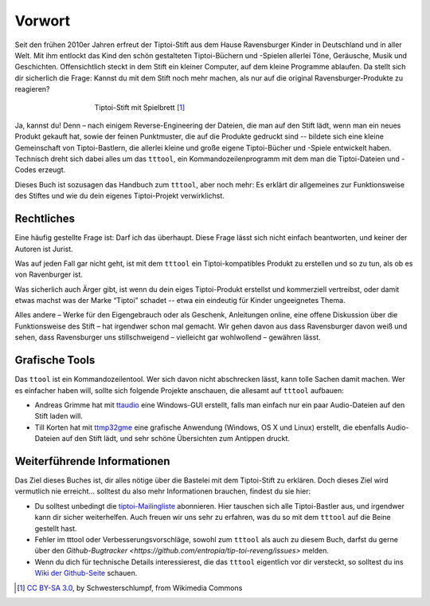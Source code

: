 Vorwort
=======

Seit den frühen 2010er Jahren erfreut der Tiptoi-Stift aus dem Hause
Ravensburger Kinder in Deutschland und in aller Welt. Mit ihm entlockt
das Kind den schön gestalteten Tiptoi-Büchern und -Spielen allerlei
Töne, Geräusche, Musik und Geschichten. Offensichtlich steckt in dem
Stift ein kleiner Computer, auf dem kleine Programme ablaufen. Da stellt
sich dir sicherlich die Frage: Kannst du mit dem Stift noch mehr machen,
als nur auf die original Ravensburger-Produkte zu reagieren?

.. figure:: img/Tiptoi_spielbrett.png
   :align: center
   :figwidth: 60%
   :alt: Tiptoi-Stift mit Spielbrett

   Tiptoi-Stift mit Spielbrett [#bild]_

Ja, kannst du! Denn – nach einigem Reverse-Engineering der Dateien, die
man auf den Stift lädt, wenn man ein neues Produkt gekauft hat, sowie
der feinen Punktmuster, die auf die Produkte gedruckt sind -- bildete
sich eine kleine Gemeinschaft von Tiptoi-Bastlern, die allerlei kleine
und große eigene Tiptoi-Bücher und -Spiele entwickelt haben. Technisch
dreht sich dabei alles um das ``tttool``, ein Kommandozeilenprogramm mit
dem man die Tiptoi-Dateien und -Codes erzeugt.

Dieses Buch ist sozusagen das Handbuch zum ``tttool``, aber noch mehr:
Es erklärt dir allgemeines zur Funktionsweise des Stiftes und wie du
dein eigenes Tiptoi-Projekt verwirklichst.

Rechtliches
-----------

Eine häufig gestellte Frage ist: Darf ich das überhaupt. Diese Frage
lässt sich nicht einfach beantworten, und keiner der Autoren ist Jurist.

Was auf jeden Fall gar nicht geht, ist mit dem ``tttool`` ein
Tiptoi-kompatibles Produkt zu erstellen und so zu tun, als ob es von
Ravenburger ist.

Was sicherlich auch Ärger gibt, ist wenn du dein eiges Tiptoi-Produkt
erstellst und kommerziell vertreibst, oder damit etwas machst was der
Marke “Tiptoi” schadet -- etwa ein eindeutig für Kinder ungeeignetes
Thema.

Alles andere – Werke für den Eigengebrauch oder als Geschenk,
Anleitungen online, eine offene Diskussion über die Funktionsweise des
Stift – hat irgendwer schon mal gemacht. Wir gehen davon aus dass
Ravensburger davon weiß und sehen, dass Ravensburger uns stillschweigend
– vielleicht gar wohlwollend – gewähren lässt.


Grafische Tools
---------------

Das ``ttool`` ist ein Kommandozeilentool. Wer sich davon nicht
abschrecken lässt, kann tolle Sachen damit machen. Wer es einfacher haben
will, sollte sich folgende Projekte anschauen, die allesamt auf
``tttool`` aufbauen:

-  Andreas Grimme hat mit
   `ttaudio <https://github.com/sidiandi/ttaudio#readme>`__ eine
   Windows-GUI erstellt, falls man einfach nur ein paar Audio-Dateien
   auf den Stift laden will.
-  Till Korten hat mit
   `ttmp32gme <https://github.com/thawn/ttmp32gme>`__ eine grafische
   Anwendung (Windows, OS X und Linux) erstellt, die ebenfalls
   Audio-Dateien auf den Stift lädt, und sehr schöne Übersichten zum
   Antippen druckt.

Weiterführende Informationen
----------------------------

Das Ziel dieses Buches ist, dir alles nötige über die Bastelei mit dem Tiptoi-Stift zu erklären. Doch dieses Ziel wird vermutlich nie erreicht... solltest du also mehr Informationen brauchen, findest du sie hier:

* Du solltest unbedingt die `tiptoi-Mailingliste <https://lists.nomeata.de/mailman/listinfo/tiptoi>`_ abonnieren. Hier tauschen sich alle Tiptoi-Bastler aus, und irgendwer kann dir sicher weiterhelfen. Auch freuen wir uns sehr zu erfahren, was du so mit dem ``tttool`` auf die Beine gestellt hast.

* Fehler im tttool oder Verbesserungsvorschläge, sowohl zum ``tttool`` als auch zu diesem Buch, darfst du gerne über den `Github-Bugtracker <https://github.com/entropia/tip-toi-reveng/issues>` melden.


* Wenn du dich für technische Details interessierest, die das ``tttool`` eigentlich vor dir versteckt, so solltest du ins `Wiki der Github-Seite <https://github.com/entropia/tip-toi-reveng/wiki>`_ schauen.



.. [#bild] `CC BY-SA 3.0 <https://creativecommons.org/licenses/by-sa/3.0>`_, by
       Schwesterschlumpf, from Wikimedia Commons

